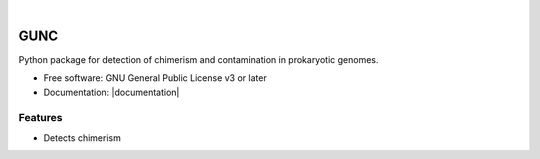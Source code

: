 .. image:: GUNC_LOGO.png
    :width: 400px
    :align: left
    :alt: GUNC

|

.. |documentation| raw:: html

    <a href="https://grp-bork.embl-community.io/gunc/">GUNC Documentation</a>

====
GUNC
====

.. image:: https://img.shields.io/pypi/v/gunc.svg
        :target: https://pypi.python.org/pypi/gunc


Python package for detection of chimerism and contamination in prokaryotic genomes.

* Free software: GNU General Public License v3 or later
* Documentation: |documentation|

Features
--------

* Detects chimerism
